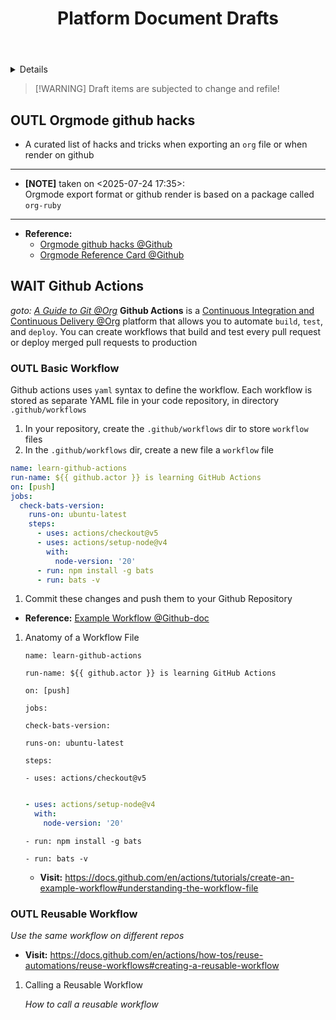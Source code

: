 #+TITLE: Platform Document Drafts

#+TODO: TODO(t) (e) DOIN(d) PEND(p) OUTL(o) EXPL(x) FDBK(b) WAIT(w) NEXT(n) IDEA(i) | ABRT(a) PRTL(r) RVIW(v) DONE(f)
#+OPTIONS: title:nil tags:nil todo:nil ^:nil f:t num:t pri:nil toc:t
#+LATEX_HEADER: \renewcommand\maketitle{} \usepackage[scaled]{helvet} \renewcommand\familydefault{\sfdefault}
#+FILETAGS: :DOC:DRAFT:PLATFORM:
#+HTML:<details>

* Document Drafts :DOC:DRAFT:PLATFORM:META:
#+HTML:</details>

#+NAME:Warning Message
#+BEGIN_QUOTE
[!WARNING]
Draft items are subjected to change and refile!
#+END_QUOTE
** OUTL Orgmode github hacks :ORGMODE:GITHUB:
:PROPERTIES:
:ID: efbdb9d4-436c-4736-b29f-d85d8c4263c7
:END:
- A curated list of hacks and tricks when exporting an =org= file or when render on github
-----
- *[NOTE]* taken on <2025-07-24 17:35>: \\
  Orgmode export format or github render is based on a package called =org-ruby=
-----
- *Reference:*
  - [[https://github.com/noncog/github-org-mode-hacks][Orgmode github hacks @Github]]
  - [[https://github.com/fniessen/refcard-org-mode][Orgmode Reference Card @Github]]
** WAIT Github Actions :GITHUB:githubactions:
DEADLINE: <2025-10-30 Thu>
/goto: [[id:2d5fffc1-20cd-45f8-994b-638481352951][A Guide to Git @Org]]/
*Github Actions* is a [[id:0ed7cc0d-f624-4dc3-b186-a7b3818d57f4][Continuous Integration and Continuous Delivery @Org]] platform that allows you to automate =build=, =test=, and =deploy=. You can create workflows that build and test every pull request or deploy merged pull requests to production
*** OUTL Basic Workflow
Github actions uses =yaml= syntax to define the workflow. Each workflow is stored as separate YAML file in your code repository, in directory =.github/workflows=
  1. In your repository, create the =.github/workflows= dir to store =workflow= files
  2. In the =.github/workflows= dir, create a new file a =workflow= file
#+NAME:Basic Workflows
#+BEGIN_SRC yaml
name: learn-github-actions
run-name: ${{ github.actor }} is learning GitHub Actions
on: [push]
jobs:
  check-bats-version:
    runs-on: ubuntu-latest
    steps:
      - uses: actions/checkout@v5
      - uses: actions/setup-node@v4
        with:
          node-version: '20'
      - run: npm install -g bats
      - run: bats -v
#+END_SRC
  3. Commit these changes and push them to your Github Repository
- *Reference:* [[https://docs.github.com/en/actions/tutorials/create-an-example-workflow#creating-an-example-workflow][Example Workflow @Github-doc]]
**** Anatomy of a Workflow File
# Optional - The name of the workflow as it will appear in the "Actions" tab of the GitHub repository. If this field is omitted, the name of the workflow file will be used instead.
=name: learn-github-actions=

# Optional - The name for workflow runs generated from the workflow, which will appear in the list of workflow runs on your repository's "Actions" tab. This example uses an expression with the `github` context to display the username of the actor that triggered the workflow run. For more information, see [AUTOTITLE](/actions/using-workflows/workflow-syntax-for-github-actions#run-name).
=run-name: ${{ github.actor }} is learning GitHub Actions=

# Specifies the trigger for this workflow. This example uses the `push` event, so a workflow run is triggered every time someone pushes a change to the repository or merges a pull request. This is triggered by a push to every branch; for examples of syntax that runs only on pushes to specific branches, paths, or tags, see [AUTOTITLE](/actions/reference/workflow-syntax-for-github-actions#onpushpull_requestpull_request_targetpathspaths-ignore).
=on: [push]=

# Groups together all the jobs that run in the `learn-github-actions` workflow.
=jobs:=

# Defines a job named `check-bats-version`. The child keys will define properties of the job.
  =check-bats-version:=

# Configures the job to run on the latest version of an Ubuntu Linux runner. This means that the job will execute on a fresh virtual machine hosted by GitHub. For syntax examples using other runners, see [AUTOTITLE](/actions/reference/workflow-syntax-for-github-actions#jobsjob_idruns-on)
    =runs-on: ubuntu-latest=

# Groups together all the steps that run in the `check-bats-version` job. Each item nested under this section is a separate action or shell script.
    =steps:=

# The `uses` keyword specifies that this step will run `v4` of the `actions/checkout` action. This is an action that checks out your repository onto the runner, allowing you to run scripts or other actions against your code (such as build and test tools). You should use the checkout action any time your workflow will use the repository's code.
      =- uses: actions/checkout@v5=

# This step uses the `actions/setup-node@v4` action to install the specified version of the Node.js. (This example uses version 20.) This puts both the `node` and `npm` commands in your `PATH`.
#+BEGIN_SRC yaml

      - uses: actions/setup-node@v4
        with:
          node-version: '20'
#+END_SRC

# The `run` keyword tells the job to execute a command on the runner. In this case, you are using `npm` to install the `bats` software testing package.
      =- run: npm install -g bats=

# Finally, you'll run the `bats` command with a parameter that outputs the software version.
      =- run: bats -v=
- *Visit:* [[https://docs.github.com/en/actions/tutorials/create-an-example-workflow#understanding-the-workflow-file]]

*** OUTL Reusable Workflow
/Use the same workflow on different repos/
- *Visit:* [[https://docs.github.com/en/actions/how-tos/reuse-automations/reuse-workflows#creating-a-reusable-workflow]]
**** Calling a Reusable Workflow
/How to call a reusable workflow/
